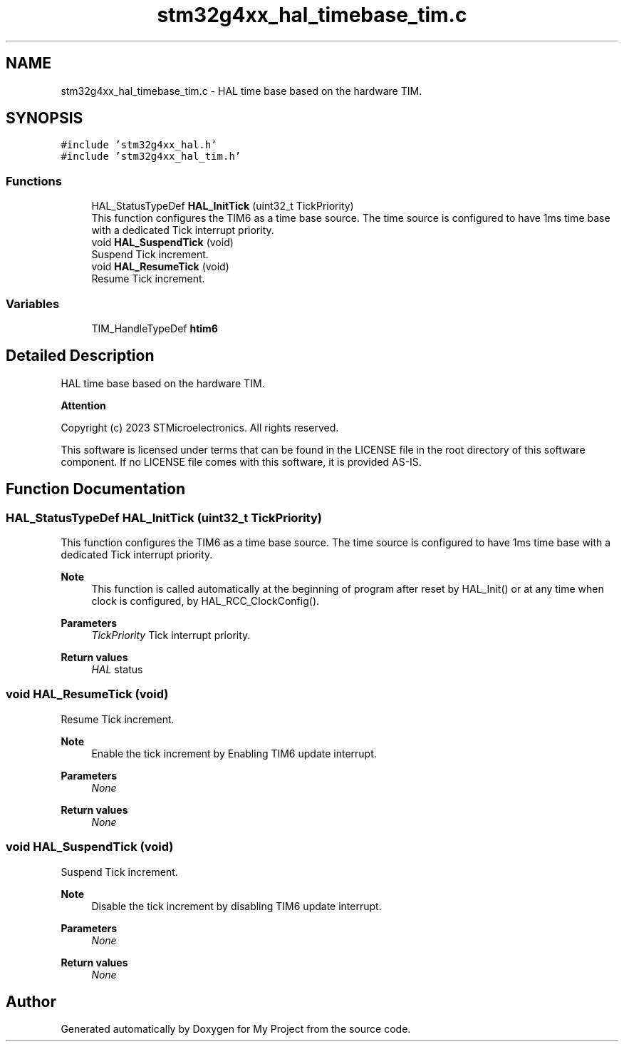 .TH "stm32g4xx_hal_timebase_tim.c" 3 "My Project" \" -*- nroff -*-
.ad l
.nh
.SH NAME
stm32g4xx_hal_timebase_tim.c \- HAL time base based on the hardware TIM\&.  

.SH SYNOPSIS
.br
.PP
\fC#include 'stm32g4xx_hal\&.h'\fP
.br
\fC#include 'stm32g4xx_hal_tim\&.h'\fP
.br

.SS "Functions"

.in +1c
.ti -1c
.RI "HAL_StatusTypeDef \fBHAL_InitTick\fP (uint32_t TickPriority)"
.br
.RI "This function configures the TIM6 as a time base source\&. The time source is configured to have 1ms time base with a dedicated Tick interrupt priority\&. "
.ti -1c
.RI "void \fBHAL_SuspendTick\fP (void)"
.br
.RI "Suspend Tick increment\&. "
.ti -1c
.RI "void \fBHAL_ResumeTick\fP (void)"
.br
.RI "Resume Tick increment\&. "
.in -1c
.SS "Variables"

.in +1c
.ti -1c
.RI "TIM_HandleTypeDef \fBhtim6\fP"
.br
.in -1c
.SH "Detailed Description"
.PP 
HAL time base based on the hardware TIM\&. 


.PP
\fBAttention\fP
.RS 4

.RE
.PP
Copyright (c) 2023 STMicroelectronics\&. All rights reserved\&.
.PP
This software is licensed under terms that can be found in the LICENSE file in the root directory of this software component\&. If no LICENSE file comes with this software, it is provided AS-IS\&. 
.SH "Function Documentation"
.PP 
.SS "HAL_StatusTypeDef HAL_InitTick (uint32_t TickPriority)"

.PP
This function configures the TIM6 as a time base source\&. The time source is configured to have 1ms time base with a dedicated Tick interrupt priority\&. 
.PP
\fBNote\fP
.RS 4
This function is called automatically at the beginning of program after reset by HAL_Init() or at any time when clock is configured, by HAL_RCC_ClockConfig()\&. 
.RE
.PP
\fBParameters\fP
.RS 4
\fITickPriority\fP Tick interrupt priority\&. 
.RE
.PP
\fBReturn values\fP
.RS 4
\fIHAL\fP status 
.RE
.PP

.SS "void HAL_ResumeTick (void)"

.PP
Resume Tick increment\&. 
.PP
\fBNote\fP
.RS 4
Enable the tick increment by Enabling TIM6 update interrupt\&. 
.RE
.PP
\fBParameters\fP
.RS 4
\fINone\fP 
.RE
.PP
\fBReturn values\fP
.RS 4
\fINone\fP 
.RE
.PP

.SS "void HAL_SuspendTick (void)"

.PP
Suspend Tick increment\&. 
.PP
\fBNote\fP
.RS 4
Disable the tick increment by disabling TIM6 update interrupt\&. 
.RE
.PP
\fBParameters\fP
.RS 4
\fINone\fP 
.RE
.PP
\fBReturn values\fP
.RS 4
\fINone\fP 
.RE
.PP

.SH "Author"
.PP 
Generated automatically by Doxygen for My Project from the source code\&.
